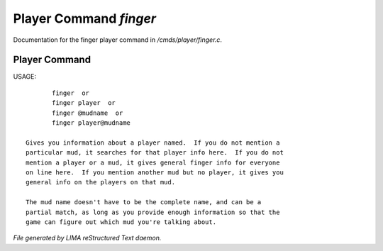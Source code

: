 ************************
Player Command *finger*
************************

Documentation for the finger player command in */cmds/player/finger.c*.

Player Command
==============

USAGE::

	finger  or
	finger player  or
	finger @mudname  or
	finger player@mudname

 Gives you information about a player named.  If you do not mention a
 particular mud, it searches for that player info here.  If you do not
 mention a player or a mud, it gives general finger info for everyone
 on line here.  If you mention another mud but no player, it gives you
 general info on the players on that mud.

 The mud name doesn't have to be the complete name, and can be a
 partial match, as long as you provide enough information so that the
 game can figure out which mud you're talking about.



*File generated by LIMA reStructured Text daemon.*
